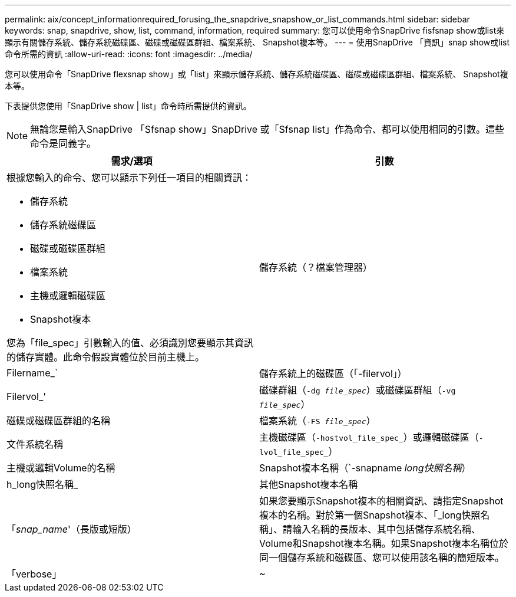 ---
permalink: aix/concept_informationrequired_forusing_the_snapdrive_snapshow_or_list_commands.html 
sidebar: sidebar 
keywords: snap, snapdrive, show, list, command, information, required 
summary: 您可以使用命令SnapDrive fisfsnap show或list來顯示有關儲存系統、儲存系統磁碟區、磁碟或磁碟區群組、檔案系統、 Snapshot複本等。 
---
= 使用SnapDrive 「資訊」snap show或list命令所需的資訊
:allow-uri-read: 
:icons: font
:imagesdir: ../media/


[role="lead"]
您可以使用命令「SnapDrive flexsnap show」或「list」來顯示儲存系統、儲存系統磁碟區、磁碟或磁碟區群組、檔案系統、 Snapshot複本等。

下表提供您使用「SnapDrive show | list」命令時所需提供的資訊。


NOTE: 無論您是輸入SnapDrive 「Sfsnap show」SnapDrive 或「Sfsnap list」作為命令、都可以使用相同的引數。這些命令是同義字。

|===
| 需求/選項 | 引數 


 a| 
根據您輸入的命令、您可以顯示下列任一項目的相關資訊：

* 儲存系統
* 儲存系統磁碟區
* 磁碟或磁碟區群組
* 檔案系統
* 主機或邏輯磁碟區
* Snapshot複本


您為「file_spec」引數輸入的值、必須識別您要顯示其資訊的儲存實體。此命令假設實體位於目前主機上。



 a| 
儲存系統（？檔案管理器）
 a| 
Filername_`



 a| 
儲存系統上的磁碟區（「-filervol」）
 a| 
Filervol_'



 a| 
磁碟群組（`-dg _file_spec_`）或磁碟區群組（`-vg _file_spec_`）
 a| 
磁碟或磁碟區群組的名稱



 a| 
檔案系統（`-FS _file_spec_`）
 a| 
文件系統名稱



 a| 
主機磁碟區（`-hostvol_file_spec_`）或邏輯磁碟區（`-lvol_file_spec_`）
 a| 
主機或邏輯Volume的名稱



 a| 
Snapshot複本名稱（`-snapname _long快照名稱_）
 a| 
h_long快照名稱_



 a| 
其他Snapshot複本名稱
 a| 
「_snap_name_'（長版或短版）



 a| 
如果您要顯示Snapshot複本的相關資訊、請指定Snapshot複本的名稱。對於第一個Snapshot複本、「_long快照名稱」、請輸入名稱的長版本、其中包括儲存系統名稱、Volume和Snapshot複本名稱。如果Snapshot複本名稱位於同一個儲存系統和磁碟區、您可以使用該名稱的簡短版本。



 a| 
「verbose」
 a| 
~



 a| 
若要顯示其他資訊、請加入「-verbose」選項。

|===